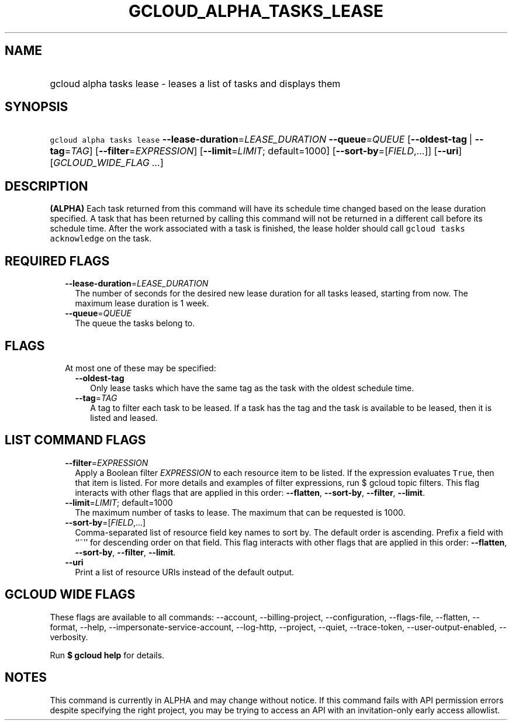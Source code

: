 
.TH "GCLOUD_ALPHA_TASKS_LEASE" 1



.SH "NAME"
.HP
gcloud alpha tasks lease \- leases a list of tasks and displays them



.SH "SYNOPSIS"
.HP
\f5gcloud alpha tasks lease\fR \fB\-\-lease\-duration\fR=\fILEASE_DURATION\fR \fB\-\-queue\fR=\fIQUEUE\fR [\fB\-\-oldest\-tag\fR\ |\ \fB\-\-tag\fR=\fITAG\fR] [\fB\-\-filter\fR=\fIEXPRESSION\fR] [\fB\-\-limit\fR=\fILIMIT\fR;\ default=1000] [\fB\-\-sort\-by\fR=[\fIFIELD\fR,...]] [\fB\-\-uri\fR] [\fIGCLOUD_WIDE_FLAG\ ...\fR]



.SH "DESCRIPTION"

\fB(ALPHA)\fR Each task returned from this command will have its schedule time
changed based on the lease duration specified. A task that has been returned by
calling this command will not be returned in a different call before its
schedule time. After the work associated with a task is finished, the lease
holder should call \f5gcloud tasks acknowledge\fR on the task.



.SH "REQUIRED FLAGS"

.RS 2m
.TP 2m
\fB\-\-lease\-duration\fR=\fILEASE_DURATION\fR
The number of seconds for the desired new lease duration for all tasks leased,
starting from now. The maximum lease duration is 1 week.

.TP 2m
\fB\-\-queue\fR=\fIQUEUE\fR
The queue the tasks belong to.


.RE
.sp

.SH "FLAGS"

.RS 2m
.TP 2m

At most one of these may be specified:

.RS 2m
.TP 2m
\fB\-\-oldest\-tag\fR
Only lease tasks which have the same tag as the task with the oldest schedule
time.

.TP 2m
\fB\-\-tag\fR=\fITAG\fR
A tag to filter each task to be leased. If a task has the tag and the task is
available to be leased, then it is listed and leased.


.RE
.RE
.sp

.SH "LIST COMMAND FLAGS"

.RS 2m
.TP 2m
\fB\-\-filter\fR=\fIEXPRESSION\fR
Apply a Boolean filter \fIEXPRESSION\fR to each resource item to be listed. If
the expression evaluates \f5True\fR, then that item is listed. For more details
and examples of filter expressions, run $ gcloud topic filters. This flag
interacts with other flags that are applied in this order: \fB\-\-flatten\fR,
\fB\-\-sort\-by\fR, \fB\-\-filter\fR, \fB\-\-limit\fR.

.TP 2m
\fB\-\-limit\fR=\fILIMIT\fR; default=1000
The maximum number of tasks to lease. The maximum that can be requested is 1000.

.TP 2m
\fB\-\-sort\-by\fR=[\fIFIELD\fR,...]
Comma\-separated list of resource field key names to sort by. The default order
is ascending. Prefix a field with ``~'' for descending order on that field. This
flag interacts with other flags that are applied in this order:
\fB\-\-flatten\fR, \fB\-\-sort\-by\fR, \fB\-\-filter\fR, \fB\-\-limit\fR.

.TP 2m
\fB\-\-uri\fR
Print a list of resource URIs instead of the default output.


.RE
.sp

.SH "GCLOUD WIDE FLAGS"

These flags are available to all commands: \-\-account, \-\-billing\-project,
\-\-configuration, \-\-flags\-file, \-\-flatten, \-\-format, \-\-help,
\-\-impersonate\-service\-account, \-\-log\-http, \-\-project, \-\-quiet,
\-\-trace\-token, \-\-user\-output\-enabled, \-\-verbosity.

Run \fB$ gcloud help\fR for details.



.SH "NOTES"

This command is currently in ALPHA and may change without notice. If this
command fails with API permission errors despite specifying the right project,
you may be trying to access an API with an invitation\-only early access
allowlist.


